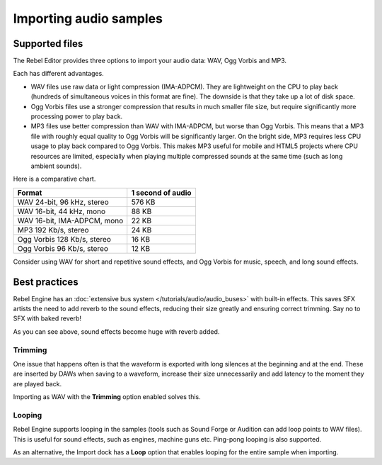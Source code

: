 .. _doc_importing_audio_samples:

Importing audio samples
=======================

Supported files
---------------

The Rebel Editor provides three options to import your audio data: WAV, Ogg Vorbis
and MP3.

Each has different advantages.

* WAV files use raw data or light compression (IMA-ADPCM). They are lightweight
  on the CPU to play back (hundreds of simultaneous voices in this format are
  fine). The downside is that they take up a lot of disk space.
* Ogg Vorbis files use a stronger compression that results in much
  smaller file size, but require significantly more processing power to
  play back.
* MP3 files use better compression than WAV with IMA-ADPCM, but worse than
  Ogg Vorbis. This means that a MP3 file with roughly equal quality to
  Ogg Vorbis will be significantly larger. On the bright side, MP3 requires
  less CPU usage to play back compared to Ogg Vorbis. This makes MP3 useful
  for mobile and HTML5 projects where CPU resources are limited, especially
  when playing multiple compressed sounds at the same time (such as long
  ambient sounds).

Here is a comparative chart.

+-----------------------------+-------------------+
| Format                      | 1 second of audio |
+=============================+===================+
| WAV 24-bit, 96 kHz, stereo  | 576 KB            |
+-----------------------------+-------------------+
| WAV 16-bit, 44 kHz, mono    | 88 KB             |
+-----------------------------+-------------------+
| WAV 16-bit, IMA-ADPCM, mono | 22 KB             |
+-----------------------------+-------------------+
| MP3 192 Kb/s, stereo        | 24 KB             |
+-----------------------------+-------------------+
| Ogg Vorbis 128 Kb/s, stereo | 16 KB             |
+-----------------------------+-------------------+
| Ogg Vorbis 96 Kb/s, stereo  | 12 KB             |
+-----------------------------+-------------------+

Consider using WAV for short and repetitive sound effects, and Ogg Vorbis
for music, speech, and long sound effects.

Best practices
--------------

Rebel Engine has an :doc:`extensive bus system </tutorials/audio/audio_buses>` with built-in effects.
This saves SFX artists the need to add reverb to the sound effects,
reducing their size greatly and ensuring correct trimming. Say no to SFX
with baked reverb!

.. image:: img/reverb.png

As you can see above, sound effects become huge with reverb added.

Trimming
~~~~~~~~

One issue that happens often is that the waveform is exported with long
silences at the beginning and at the end. These are inserted by
DAWs when saving to a waveform, increase their size unnecessarily and
add latency to the moment they are played back.

Importing as WAV with the **Trimming** option enabled solves
this.

Looping
~~~~~~~

Rebel Engine supports looping in the samples (tools such as Sound Forge or
Audition can add loop points to WAV files). This is useful for sound
effects, such as engines, machine guns etc. Ping-pong looping is also
supported.

As an alternative, the Import dock has a **Loop** option that enables
looping for the entire sample when importing.
